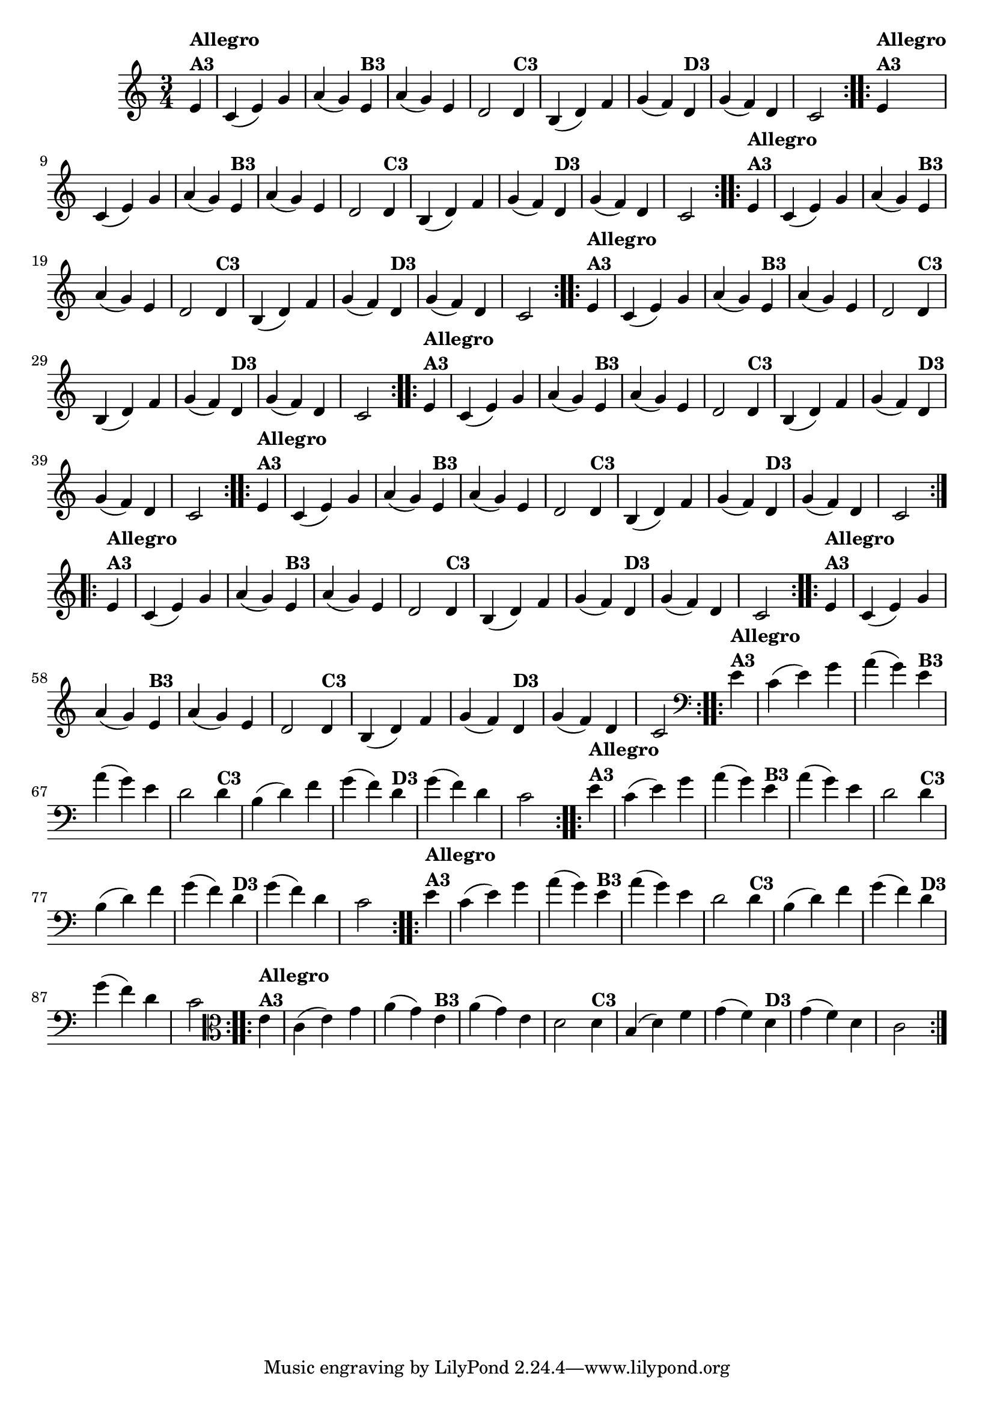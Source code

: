 % -*- coding: utf-8 -*-

\version "2.10.33"

%%#(set-global-staff-size 16)


%\header {  title = "Mucama com Variações" }
\relative c'{
  \time 3/4
  \partial 4*1

                                % CLARINETE

  \tag #'cl {
    \repeat volta 2 { 
      e4^\markup{\column {\bold {Allegro  A3}}} c( e) g a( g)
      e4^\markup{\bold {B3}} a( g) e d2
      d4^\markup{\bold {C3}} b( d) f g( f) 
      d^\markup{\bold {D3}} g( f) d c2 
    }

  }

                                % FLAUTA

  \tag #'fl {
    \repeat volta 2 { 
      e4^\markup{\column {\bold {Allegro  A3}}} c( e) g a( g)
      e4^\markup{\bold {B3}} a( g) e d2
      d4^\markup{\bold {C3}} b( d) f g( f) 
      d^\markup{\bold {D3}} g( f) d c2 
    }

  }

                                % OBOÉ

  \tag #'ob {
    \repeat volta 2 { 
      e4^\markup{\column {\bold {Allegro  A3}}} c( e) g a( g)
      e4^\markup{\bold {B3}} a( g) e d2
      d4^\markup{\bold {C3}} b( d) f g( f) 
      d^\markup{\bold {D3}} g( f) d c2 
    }

  }

                                % SAX ALTO

  \tag #'saxa {
    \repeat volta 2 { 
      e4^\markup{\column {\bold {Allegro  A3}}} c( e) g a( g)
      e4^\markup{\bold {B3}} a( g) e d2
      d4^\markup{\bold {C3}} b( d) f g( f) 
      d^\markup{\bold {D3}} g( f) d c2 
    }

  }

                                % SAX TENOR

  \tag #'saxt {
    \repeat volta 2 { 
      e4^\markup{\column {\bold {Allegro  A3}}} c( e) g a( g)
      e4^\markup{\bold {B3}} a( g) e d2
      d4^\markup{\bold {C3}} b( d) f g( f) 
      d^\markup{\bold {D3}} g( f) d c2 
    }

  }

                                % SAX GENES

  \tag #'saxg {
    \repeat volta 2 { 
      e4^\markup{\column {\bold {Allegro  A3}}} c( e) g a( g)
      e4^\markup{\bold {B3}} a( g) e d2
      d4^\markup{\bold {C3}} b( d) f g( f) 
      d^\markup{\bold {D3}} g( f) d c2 
    }

  }

                                % TROMPETE

  \tag #'tpt {
    \repeat volta 2 { 
      e4^\markup{\column {\bold {Allegro  A3}}} c( e) g a( g)
      e4^\markup{\bold {B3}} a( g) e d2
      d4^\markup{\bold {C3}} b( d) f g( f) 
      d^\markup{\bold {D3}} g( f) d c2 
    }

  }

                                % TROMPA

  \tag #'tpa {
    \repeat volta 2 { 
      e4^\markup{\column {\bold {Allegro  A3}}} c( e) g a( g)
      e4^\markup{\bold {B3}} a( g) e d2
      d4^\markup{\bold {C3}} b( d) f g( f) 
      d^\markup{\bold {D3}} g( f) d c2 
    }

  }


                                % TROMBONE

  \tag #'tbn {
    \clef bass
    \repeat volta 2 { 
      e4^\markup{\column {\bold {Allegro  A3}}} c( e) g a( g)
      e4^\markup{\bold {B3}} a( g) e d2
      d4^\markup{\bold {C3}} b( d) f g( f) 
      d^\markup{\bold {D3}} g( f) d c2 
    }

  }

                                % TUBA MIB

  \tag #'tbamib {
    \clef bass
    \repeat volta 2 { 
      e4^\markup{\column {\bold {Allegro  A3}}} c( e) g a( g)
      e4^\markup{\bold {B3}} a( g) e d2
      d4^\markup{\bold {C3}} b( d) f g( f) 
      d^\markup{\bold {D3}} g( f) d c2 
    }

  }

                                % TUBA SIB

  \tag #'tbasib {
    \clef bass
    \repeat volta 2 { 
      e4^\markup{\column {\bold {Allegro  A3}}} c( e) g a( g)
      e4^\markup{\bold {B3}} a( g) e d2
      d4^\markup{\bold {C3}} b( d) f g( f) 
      d^\markup{\bold {D3}} g( f) d c2 
    }

  }

                                % VIOLA

  \tag #'vla {
    \clef alto
    \repeat volta 2 { 
      e4^\markup{\column {\bold {Allegro  A3}}} c( e) g a( g)
      e4^\markup{\bold {B3}} a( g) e d2
      d4^\markup{\bold {C3}} b( d) f g( f) 
      d^\markup{\bold {D3}} g( f) d c2 
    }

  }



                                % FINAL

}

                                %\header {piece = \markup{ \bold {Variação 3}}}  
